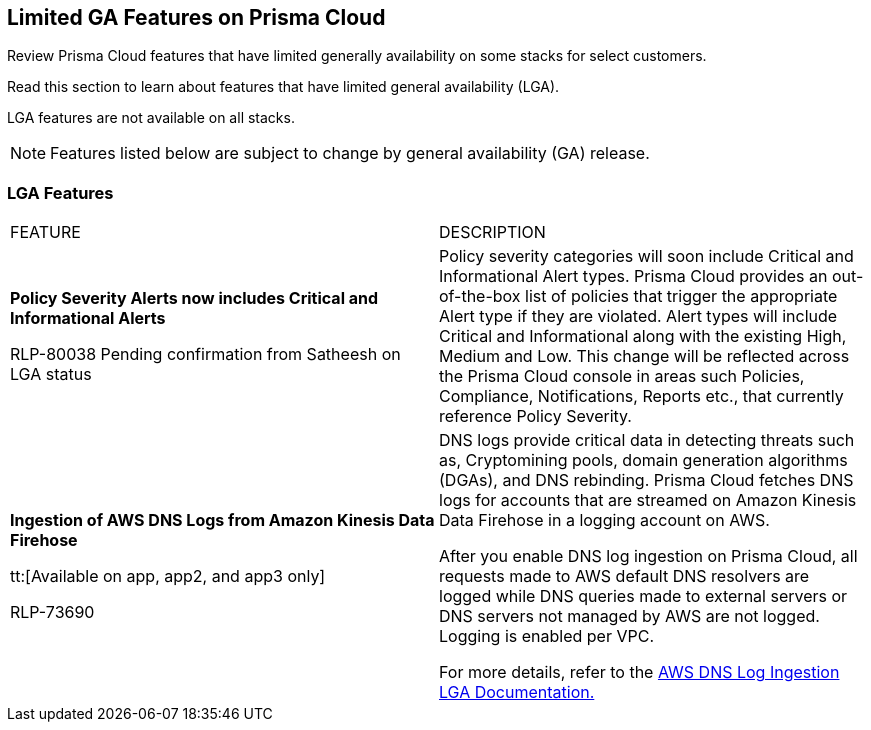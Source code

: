 [#idc61b99f5-c1f5-4760-abbd-3f8ce1a9338f]
== Limited GA Features on Prisma Cloud

Review Prisma Cloud features that have limited generally availability on some stacks for select customers.

Read this section to learn about features that have limited general availability (LGA).

LGA features are not available on all stacks.

// If you do not see a feature, means that the feature was not enabled on your stack.

[NOTE]
====
Features listed below are subject to change by general availability (GA) release.
====


[#id46333c7a-cc26-4e26-b097-493cd002da60]
=== LGA Features

[cols="50%a,50%a"]
|===
|FEATURE
|DESCRIPTION

|*Policy Severity Alerts now includes Critical and Informational Alerts*

+++<draft-comment>RLP-80038 Pending confirmation from Satheesh on LGA status</draft-comment>+++

|Policy severity categories will soon include Critical and Informational Alert types. Prisma Cloud provides an out-of-the-box list of policies that trigger the appropriate Alert type if they are violated. Alert types will include Critical and Informational along with the existing High, Medium and Low. This change will be reflected across the Prisma Cloud console in areas such Policies, Compliance, Notifications, Reports etc., that currently reference Policy Severity. 


|*Ingestion of AWS DNS Logs from Amazon Kinesis Data Firehose*

tt:[Available on app, app2, and app3 only]

+++<draft-comment>RLP-73690</draft-comment>+++
|DNS logs provide critical data in detecting threats such as, Cryptomining pools, domain generation algorithms (DGAs), and DNS rebinding. Prisma Cloud fetches DNS logs for accounts that are streamed on Amazon Kinesis Data Firehose in a logging account on AWS.

After you enable DNS log ingestion on Prisma Cloud, all requests made to AWS default DNS resolvers are logged while DNS queries made to external servers or DNS servers not managed by AWS are not logged. Logging is enabled per VPC.

For more details, refer to the https://docs.paloaltonetworks.com/content/dam/techdocs/en_US/pdf/prisma/prisma-cloud/prerelease/aws-dns-log-ingestion-documentation-lga.pdf[AWS DNS Log Ingestion LGA Documentation.]

|===
